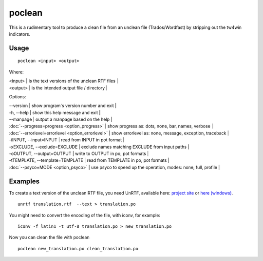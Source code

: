 
.. _poclean#poclean:

poclean
*******

This is a rudimentary tool to produce a clean file from an unclean file (Trados/Wordfast) by stripping out the tw4win indicators.

.. _poclean#usage:

Usage
=====

::

  poclean <input> <output>

Where:

| <input> | is the text versions of the unclean RTF files |
| <output>  | is the intended output file / directory |

Options:

| --version            | show program's version number and exit  |
| -h, --help           | show this help message and exit   |
| --manpage            | output a manpage based on the help  |
| :doc:`--progress=progress <option_progress>`  | show progress as: dots, none, bar, names, verbose  |
| :doc:`--errorlevel=errorlevel <option_errorlevel>`  | show errorlevel as: none, message, exception, traceback  |
| -iINPUT, --input=INPUT   | read from INPUT in pot format  |
| -xEXCLUDE, --exclude=EXCLUDE  | exclude names matching EXCLUDE from input paths  |
| -oOUTPUT, --output=OUTPUT     | write to OUTPUT in po, pot formats  |
| -tTEMPLATE, --template=TEMPLATE   | read from TEMPLATE in po, pot formats  |
| :doc:`--psyco=MODE <option_psyco>`         | use psyco to speed up the operation, modes: none, full, profile  |

.. _poclean#examples:

Examples
========

To create a text version of the unclean RTF file, you need UnRTF, available here: `project site <http://www.gnu.org/software/unrtf/unrtf.html>`_ or `here (windows) <http://gnuwin32.sourceforge.net/packages/unrtf.htm>`_. ::

  unrtf translation.rtf  --text > translation.po

You might need to convert the encoding of the file, with iconv, for example::

  iconv -f latin1 -t utf-8 translation.po > new_translation.po

Now you can clean the file with poclean ::

  poclean new_translation.po clean_translation.po

